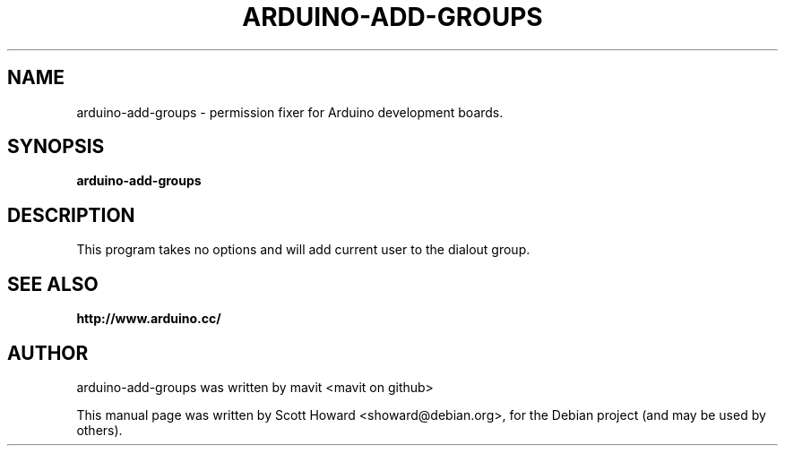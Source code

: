 .\"                                      Hey, EMACS: -*- nroff -*-
.\" First parameter, NAME, should be all caps
.\" Second parameter, SECTION, should be 1-8, maybe w/ subsection
.\" other parameters are allowed: see man(7), man(1)
.TH ARDUINO-ADD-GROUPS 1 "December 23, 2011"
.\" Please adjust this date whenever revising the manpage.
.\"
.\" Some roff macros, for reference:
.\" .nh        disable hyphenation
.\" .hy        enable hyphenation
.\" .ad l      left justify
.\" .ad b      justify to both left and right margins
.\" .nf        disable filling
.\" .fi        enable filling
.\" .br        insert line break
.\" .sp <n>    insert n+1 empty lines
.\" for manpage-specific macros, see man(7)
.SH NAME
arduino-add-groups \- permission fixer for Arduino development boards.
.SH SYNOPSIS
.B arduino-add-groups
.SH DESCRIPTION
This program takes no options and will add current user to the dialout group.
.SH SEE ALSO
.BR http://www.arduino.cc/
.SH AUTHOR
arduino-add-groups was written by mavit <mavit on github>
.PP
This manual page was written by Scott Howard <showard@debian.org>,
for the Debian project (and may be used by others).
